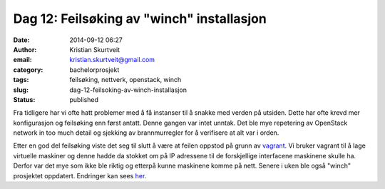 Dag 12: Feilsøking av "winch" installasjon
##########################################
:date: 2014-09-12 06:27
:author: Kristian Skurtveit
:email:	kristian.skurtveit@gmail.com 
:category: bachelorprosjekt
:tags: feilsøking, nettverk, openstack, winch
:slug: dag-12-feilsoking-av-winch-installasjon
:status: published

Fra tidligere har vi ofte hatt problemer med å få instanser til å snakke
med verden på utsiden. Dette har ofte krevd mer konfigurasjon og
feilsøking enn først antatt. Denne gangen var intet unntak. Det ble mye
repetering av OpenStack network in too much detail og sjekking av
brannmurregler for å verifisere at alt var i orden.

Etter en god del feilsøking viste det seg til slutt å være at feilen
oppstod på grunn av
`vagrant <http://en.wikipedia.org/wiki/Vagrant_%28software%29>`__. Vi
bruker vagrant til å lage virtuelle maskiner og denne hadde da stokket
om på IP adressene til de forskjellige interfacene maskinene skulle ha.
Derfor var det mye som ikke ble riktig og etterpå kunne maskinene komme
på nett. Senere i uken ble også "winch" prosjektet oppdatert. Endringer
kan sees `her <https://github.com/norcams/winch/tree/foreman>`__.
